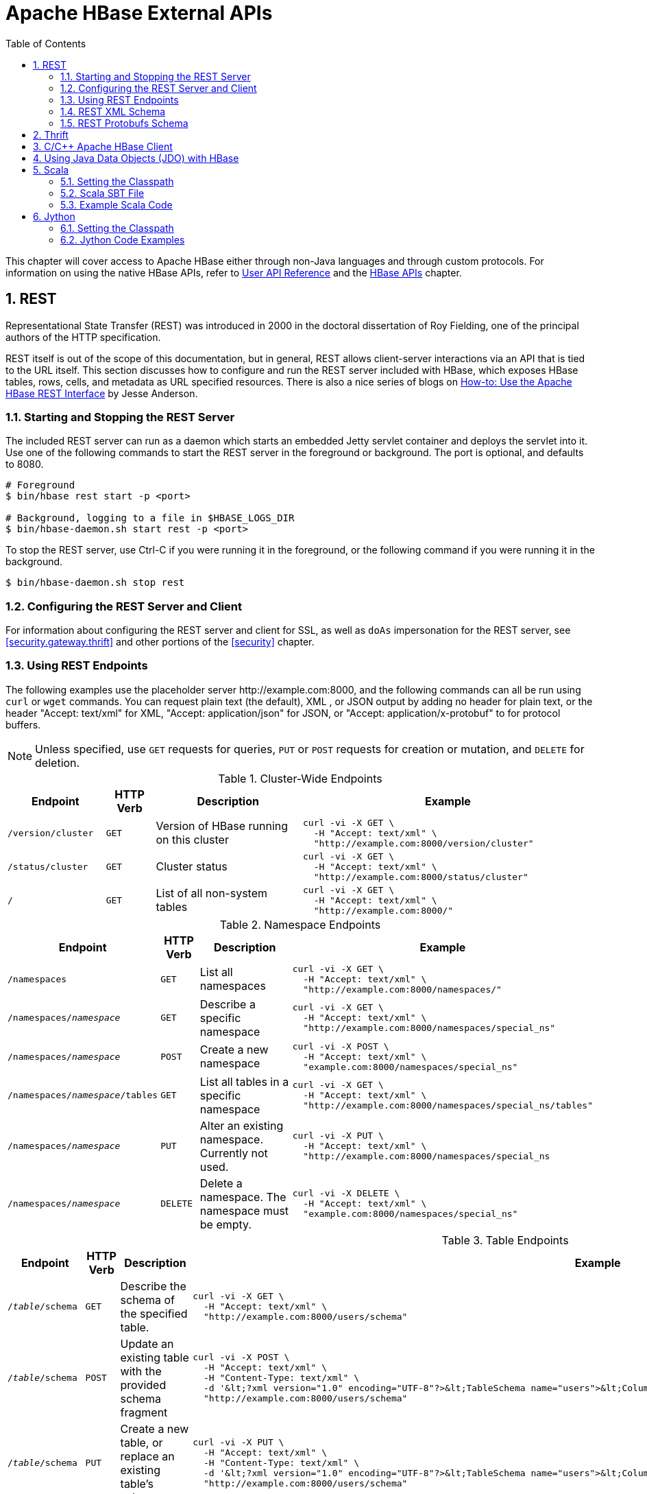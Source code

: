 ////
/**
 *
 * Licensed to the Apache Software Foundation (ASF) under one
 * or more contributor license agreements.  See the NOTICE file
 * distributed with this work for additional information
 * regarding copyright ownership.  The ASF licenses this file
 * to you under the Apache License, Version 2.0 (the
 * "License"); you may not use this file except in compliance
 * with the License.  You may obtain a copy of the License at
 *
 *     http://www.apache.org/licenses/LICENSE-2.0
 *
 * Unless required by applicable law or agreed to in writing, software
 * distributed under the License is distributed on an "AS IS" BASIS,
 * WITHOUT WARRANTIES OR CONDITIONS OF ANY KIND, either express or implied.
 * See the License for the specific language governing permissions and
 * limitations under the License.
 */
////

[[external_apis]]
= Apache HBase External APIs
:doctype: book
:numbered:
:toc: left
:icons: font
:experimental:

This chapter will cover access to Apache HBase either through non-Java languages and
through custom protocols. For information on using the native HBase APIs, refer to
link:https://hbase.apache.org/apidocs/index.html[User API Reference] and the
<<hbase_apis,HBase APIs>> chapter.

== REST

Representational State Transfer (REST) was introduced in 2000 in the doctoral
dissertation of Roy Fielding, one of the principal authors of the HTTP specification.

REST itself is out of the scope of this documentation, but in general, REST allows
client-server interactions via an API that is tied to the URL itself. This section
discusses how to configure and run the REST server included with HBase, which exposes
HBase tables, rows, cells, and metadata as URL specified resources.
There is also a nice series of blogs on
link:http://blog.cloudera.com/blog/2013/03/how-to-use-the-apache-hbase-rest-interface-part-1/[How-to: Use the Apache HBase REST Interface]
by Jesse Anderson.

=== Starting and Stopping the REST Server

The included REST server can run as a daemon which starts an embedded Jetty
servlet container and deploys the servlet into it. Use one of the following commands
to start the REST server in the foreground or background. The port is optional, and
defaults to 8080.

[source, bash]
----
# Foreground
$ bin/hbase rest start -p <port>

# Background, logging to a file in $HBASE_LOGS_DIR
$ bin/hbase-daemon.sh start rest -p <port>
----

To stop the REST server, use Ctrl-C if you were running it in the foreground, or the
following command if you were running it in the background.

[source, bash]
----
$ bin/hbase-daemon.sh stop rest
----

=== Configuring the REST Server and Client

For information about configuring the REST server and client for SSL, as well as `doAs`
impersonation for the REST server, see <<security.gateway.thrift>> and other portions
of the <<security>> chapter.

=== Using REST Endpoints

The following examples use the placeholder server pass:[http://example.com:8000], and
the following commands can all be run using `curl` or `wget` commands. You can request
plain text (the default), XML , or JSON output by adding no header for plain text,
or the header "Accept: text/xml" for XML, "Accept: application/json" for JSON, or
"Accept: application/x-protobuf" to for protocol buffers.

NOTE: Unless specified, use `GET` requests for queries, `PUT` or `POST` requests for
creation or mutation, and `DELETE` for deletion.

.Cluster-Wide Endpoints
[options="header", cols="2m,m,3d,6l"]
|===
|Endpoint
|HTTP Verb
|Description
|Example

|/version/cluster
|GET
|Version of HBase running on this cluster
|curl -vi -X GET \
  -H "Accept: text/xml" \
  "http://example.com:8000/version/cluster"

|/status/cluster
|GET
|Cluster status
|curl -vi -X GET \
  -H "Accept: text/xml" \
  "http://example.com:8000/status/cluster"

|/
|GET
|List of all non-system tables
|curl -vi -X GET \
  -H "Accept: text/xml" \
  "http://example.com:8000/"

|===

.Namespace Endpoints
[options="header", cols="2m,m,3d,6l"]
|===
|Endpoint
|HTTP Verb
|Description
|Example

|/namespaces
|GET
|List all namespaces
|curl -vi -X GET \
  -H "Accept: text/xml" \
  "http://example.com:8000/namespaces/"

|/namespaces/_namespace_
|GET
|Describe a specific namespace
|curl -vi -X GET \
  -H "Accept: text/xml" \
  "http://example.com:8000/namespaces/special_ns"

|/namespaces/_namespace_
|POST
|Create a new namespace
|curl -vi -X POST \
  -H "Accept: text/xml" \
  "example.com:8000/namespaces/special_ns"

|/namespaces/_namespace_/tables
|GET
|List all tables in a specific namespace
|curl -vi -X GET \
  -H "Accept: text/xml" \
  "http://example.com:8000/namespaces/special_ns/tables"

|/namespaces/_namespace_
|PUT
|Alter an existing namespace. Currently not used.
|curl -vi -X PUT \
  -H "Accept: text/xml" \
  "http://example.com:8000/namespaces/special_ns

|/namespaces/_namespace_
|DELETE
|Delete a namespace. The namespace must be empty.
|curl -vi -X DELETE \
  -H "Accept: text/xml" \
  "example.com:8000/namespaces/special_ns"

|===

.Table Endpoints
[options="header", cols="2m,m,3d,6l"]
|===
|Endpoint
|HTTP Verb
|Description
|Example

|/_table_/schema
|GET
|Describe the schema of the specified table.
|curl -vi -X GET \
  -H "Accept: text/xml" \
  "http://example.com:8000/users/schema"

|/_table_/schema
|POST
|Update an existing table with the provided schema fragment
|curl -vi -X POST \
  -H "Accept: text/xml" \
  -H "Content-Type: text/xml" \
  -d '&lt;?xml version="1.0" encoding="UTF-8"?>&lt;TableSchema name="users">&lt;ColumnSchema name="cf" KEEP_DELETED_CELLS="true" />&lt;/TableSchema>' \
  "http://example.com:8000/users/schema"

|/_table_/schema
|PUT
|Create a new table, or replace an existing table's schema
|curl -vi -X PUT \
  -H "Accept: text/xml" \
  -H "Content-Type: text/xml" \
  -d '&lt;?xml version="1.0" encoding="UTF-8"?>&lt;TableSchema name="users">&lt;ColumnSchema name="cf" />&lt;/TableSchema>' \
  "http://example.com:8000/users/schema"

|/_table_/schema
|DELETE
|Delete the table. You must use the `/_table_/schema` endpoint, not just `/_table_/`.
|curl -vi -X DELETE \
  -H "Accept: text/xml" \
  "http://example.com:8000/users/schema"

|/_table_/regions
|GET
|List the table regions
|curl -vi -X GET \
  -H "Accept: text/xml" \
  "http://example.com:8000/users/regions
|===

.Endpoints for `Get` Operations
[options="header", cols="2m,m,3d,6l"]
|===
|Endpoint
|HTTP Verb
|Description
|Example

|/_table_/_row_
|GET
|Get all columns of a single row. Values are Base-64 encoded. This requires the "Accept" request header with a type that can hold multiple columns (like xml, json or protobuf).
|curl -vi -X GET \
  -H "Accept: text/xml" \
  "http://example.com:8000/users/row1"

|/_table_/_row_/_column:qualifier_/_timestamp_
|GET
|Get the value of a single column. Values are Base-64 encoded.
|curl -vi -X GET \
  -H "Accept: text/xml" \
  "http://example.com:8000/users/row1/cf:a/1458586888395"

|/_table_/_row_/_column:qualifier_
|GET
|Get the value of a single column. Values are Base-64 encoded.
|curl -vi -X GET \
  -H "Accept: text/xml" \
  "http://example.com:8000/users/row1/cf:a"

curl -vi -X GET \
  -H "Accept: text/xml" \
   "http://example.com:8000/users/row1/cf:a/"

|/_table_/_row_/_column:qualifier_/?v=_number_of_versions_
|GET
|Multi-Get a specified number of versions of a given cell. Values are Base-64 encoded.
|curl -vi -X GET \
  -H "Accept: text/xml" \
  "http://example.com:8000/users/row1/cf:a?v=2"

|===

.Endpoints for `Scan` Operations
[options="header", cols="2m,m,3d,6l"]
|===
|Endpoint
|HTTP Verb
|Description
|Example

|/_table_/scanner/
|PUT
|Get a Scanner object. Required by all other Scan operations. Adjust the batch parameter
to the number of rows the scan should return in a batch. See the next example for
adding filters to your scanner. The scanner endpoint URL is returned as the `Location`
in the HTTP response. The other examples in this table assume that the scanner endpoint
is `\http://example.com:8000/users/scanner/145869072824375522207`.
|curl -vi -X PUT \
  -H "Accept: text/xml" \
  -H "Content-Type: text/xml" \
  -d '<Scanner batch="1"/>' \
  "http://example.com:8000/users/scanner/"

|/_table_/scanner/
|PUT
|To supply filters to the Scanner object or configure the
Scanner in any other way, you can create a text file and add
your filter to the file. For example, to return only rows for
which keys start with <codeph>u123</codeph> and use a batch size
of 100, the filter file would look like this:

[source,xml]
----
<Scanner batch="100">
  <filter>
    {
      "type": "PrefixFilter",
      "value": "u123"
    }
  </filter>
</Scanner>
----

Pass the file to the `-d` argument of the `curl` request.
|curl -vi -X PUT \
  -H "Accept: text/xml" \
  -H "Content-Type:text/xml" \
  -d @filter.txt \
  "http://example.com:8000/users/scanner/"

|/_table_/scanner/_scanner-id_
|GET
|Get the next batch from the scanner. Cell values are byte-encoded. If the scanner
has been exhausted, HTTP status `204` is returned.
|curl -vi -X GET \
  -H "Accept: text/xml" \
  "http://example.com:8000/users/scanner/145869072824375522207"

|_table_/scanner/_scanner-id_
|DELETE
|Deletes the scanner and frees the resources it used.
|curl -vi -X DELETE \
  -H "Accept: text/xml" \
  "http://example.com:8000/users/scanner/145869072824375522207"

|===

.Endpoints for `Put` Operations
[options="header", cols="2m,m,3d,6l"]
|===
|Endpoint
|HTTP Verb
|Description
|Example

|/_table_/_row_key_
|PUT
|Write a row to a table. The row, column qualifier, and value must each be Base-64
encoded. To encode a string, use the `base64` command-line utility. To decode the
string, use `base64 -d`. The payload is in the `--data` argument, and the `/users/fakerow`
value is a placeholder. Insert multiple rows by adding them to the `<CellSet>`
element. You can also save the data to be inserted to a file and pass it to the `-d`
parameter with syntax like `-d @filename.txt`.
|curl -vi -X PUT \
  -H "Accept: text/xml" \
  -H "Content-Type: text/xml" \
  -d '<?xml version="1.0" encoding="UTF-8" standalone="yes"?><CellSet><Row key="cm93NQo="><Cell column="Y2Y6ZQo=">dmFsdWU1Cg==</Cell></Row></CellSet>' \
  "http://example.com:8000/users/fakerow"

curl -vi -X PUT \
  -H "Accept: text/json" \
  -H "Content-Type: text/json" \
  -d '{"Row":[{"key":"cm93NQo=", "Cell": [{"column":"Y2Y6ZQo=", "$":"dmFsdWU1Cg=="}]}]}'' \
  "example.com:8000/users/fakerow"

|===

.Endpoints for `Check-And-Put` Operations
[options="header", cols="2m,m,3d,6l"]
|===
|Endpoint
|HTTP Verb
|Description
|Example

|/_table_/_row_key_/?check=put
|PUT
|Conditional Put - Change the current version value of a cell: Compare the current or latest version value (`current-version-value`) of a cell with the `check-value`, and if `current-version-value` == `check-value`, write new data (the `new-value`) into the cell as the current or latest version. The row, column qualifier, and value must each be Base-64 encoded. To encode a string, use the `base64` command-line utility. To decode the string, use `base64 -d`. The payload is in the `--data` or `-d` argument, with `the check cell name (column family:column name) and value` always at the end and right after `the new Put cell name (column family:column name) and value` of the same row key. You can also save the data to be inserted to a file and pass it to the `-d` parameter with syntax like `-d @filename.txt`.
|curl -vi -X PUT \
  -H "Accept: text/xml" \
  -H "Content-Type: text/xml" \
  -d '<?xml version="1.0" encoding="UTF-8" standalone="yes"?><CellSet><Row key="cm93MQ=="><Cell column="Y2ZhOmFsaWFz">T2xkR3V5</Cell><Cell column="Y2ZhOmFsaWFz">TmV3R3V5</Cell></Row></CellSet>' \
  "http://example.com:8000/users/row1/?check=put"

curl -vi -X PUT \
  -H "Accept: application/json" \
  -H "Content-Type: application/json" \
  -d '{"Row":[{"key":"cm93MQ==","Cell":[{"column":"Y2ZhOmFsaWFz","$":"T2xkR3V5"},{"column":"Y2ZhOmFsaWFz", "$":"TmV3R3V5"}] }]}' \
  "http://example.com:8000/users/row1/?check=put"
|===
Detailed Explanation:

*** In the above json-format example:
1. `{"column":"Y2ZhOmFsaWFz", "$":"TmV3R3V5"}` at the end of `-d` option are `the check cell name and check cell value in Base-64` respectively: `"Y2ZhOmFsaWFz" for "cfa:alias"`, and `"TmV3R3V5" for "NewGuy"`
2. `{"column":"Y2ZhOmFsaWFz","$":"T2xkR3V5"}` are `the new Put cell name and cell value in Base-64` respectively: `"Y2ZhOmFsaWFz" for "cfa:alias"`, and `"T2xkR3V5" for "OldGuy"`
3. `"cm93MQ=="` is `the Base-64 for "row1"` for the checkAndPut `row key`
4. `"/?check=put"` after the `"row key" in the request URL` is required for checkAndPut WebHBase operation to work
5. The `"row key" in the request URL` should be URL-encoded, e.g., `"david%20chen"` and `"row1"` are the URL-encoded formats of row keys `"david chen"` and `"row1"`, respectively

  Note: "cfa" is the column family name and "alias" are the column (qualifier) name for the non-Base64 encoded cell name.

*** Basically, the xml-format example is the same as the json-format example, and will not be explained here in detail.

.Endpoints for `Check-And-Delete` Operations
[options="header", cols="2m,m,3d,6l"]
|===
|Endpoint
|HTTP Verb
|Description
|Example

|/_table_/_row_key_/?check=delete
|DELETE
|Conditional Deleting a Row: Compare the value of any version of a cell (`any-version-value`) with the `check-value`, and if `any-version-value` == `check-value`, delete the row specified by the `row_key` inside the requesting URL.The row, column qualifier, and value for checking in the payload must each be Base-64 encoded. To encode a string, use the base64 command-line utility. To decode the string, use base64 -d. The payload is in the --data argument. You can also save the data to be checked to a file and pass it to the `-d` parameter with syntax like `-d @filename.txt`.
|curl -vi -X DELETE \
  -H "Accept: text/xml" \
  -H "Content-Type: text/xml" \
  -d '<?xml version="1.0" encoding="UTF-8" standalone="yes"?><CellSet><Row key="cm93MQ=="><Cell column="Y2ZhOmFsaWFz">TmV3R3V5</Cell></Row></CellSet>' \
  "http://example.com:8000/users/row1/?check=delete"

curl -vi -X DELETE \
  -H "Accept: application/json" \
  -H "Content-Type: application/json" \
  -d '{"Row":[{"key":"cm93MQ==","Cell":[{"column":"Y2ZhOmFsaWFz","$":"TmV3R3V5"}]}]}' \
  "http://example.com:8000/users/row1/?check=delete"

|/_table_/_row_key_
/_column_family_
/?check=delete
|DELETE
|Conditional Deleting a Column Family of a Row: Compare the value of any version of a cell (`any-version-value`) with the `check-value`, and if `any-version-value` == `check-value`, delete the column family of a row specified by the `row_key/column_family` inside the requesting URL. Anything else is the same as those in `Conditional Deleting a Row`.
|curl -vi -X DELETE \
  -H "Accept: text/xml" \
  -H "Content-Type: text/xml" \
  -d '<?xml version="1.0" encoding="UTF-8" standalone="yes"?><CellSet><Row key="cm93MQ=="><Cell column="Y2ZhOmFsaWFz">TmV3R3V5</Cell></Row></CellSet>' \
  "http://example.com:8000/users/row1/cfa/?check=delete"

curl -vi -X DELETE \
  -H "Accept: application/json" \
  -H "Content-Type: application/json" \
  -d '{"Row":[{"key":"cm93MQ==","Cell":[{"column":"Y2ZhOmFsaWFz","$":"TmV3R3V5"}]}]}' \
  "http://example.com:8000/users/row1/cfa/?check=delete"

|/_table_/_row_key_
/_column:qualifier_
/?check=delete
|DELETE
|Conditional Deleting All Versions of a Column of a Row: Compare the value of any version of a cell (`any-version-value`) with the `check-value`, and if `any-version-value` == `check-value`, delete the column of a row specified by the `row_key/column:qualifier` inside the requesting URL. The `column:qualifier` in the requesting URL is the `column_family:column_name`. Anything else is the same as those in `Conditional Deleting a Row`.
|curl -vi -X DELETE \
  -H "Accept: text/xml" \
  -H "Content-Type: text/xml" \
  -d '<?xml version="1.0" encoding="UTF-8" standalone="yes"?><CellSet><Row key="cm93MQ=="><Cell column="Y2ZhOmFsaWFz">TmV3R3V5</Cell></Row></CellSet>' \
  "http://example.com:8000/users/row1/cfa:alias/?check=delete"

curl -vi -X DELETE \
  -H "Accept: application/json" \
  -H "Content-Type: application/json" \
  -d '{"Row":[{"key":"cm93MQ==","Cell":[{"column":"Y2ZhOmFsaWFz","$":"TmV3R3V5"}]}]}' \
  "http://example.com:8000/users/row1/cfa:alias/?check=delete"

|/_table_/_row_key_
/_column:qualifier_
/_version_id_/?check=delete
|DELETE
|Conditional Deleting a Single Version of a Column of a Row: Compare the value of any version of a cell (`any-version-value`) with the `check-value`, and if `any-version-value` == `check-value`, delete the version of a column of a row specified by the `row_key/column:qualifier/version_id` inside the requesting URL. The `column:qualifier` in the requesting URL is the `column_family:column_name`. The `version_id` in the requesting URL is a number, which equals to `the timestamp of the targeted version + 1`. Anything else is the same as those in `Conditional Deleting a Row`.
|curl -vi -X DELETE \
  -H "Accept: text/xml" \
  -H "Content-Type: text/xml" \
  -d '<?xml version="1.0" encoding="UTF-8" standalone="yes"?><CellSet><Row key="cm93MQ=="><Cell column="Y2ZhOmFsaWFz">TmV3R3V5</Cell></Row></CellSet>' \
  "http://example.com:8000/users/row1/cfa:alias/1519423552160/?check=delete"

curl -vi -X DELETE \
  -H "Accept: application/json" \
  -H "Content-Type: application/json" \
  -d '{"Row":[{"key":"cm93MQ==","Cell":[{"column":"Y2ZhOmFsaWFz","$":"TmV3R3V5"}]}]}' \
  "http://example.com:8000/users/row1/cfa:alias/1519423552160/?check=delete"
|===
Detailed Explanation:

*** In the above 4 json-format examples:
1. `{"column":"Y2ZhOmFsaWFz", "$":"TmV3R3V5"}` at the end of `-d` option are `the check cell name and check cell value in Base-64` respectively: `"Y2ZhOmFsaWFz" for "cfa:alias"`, and `"TmV3R3V5" for "NewGuy"`
2. `"cm93MQ=="` is `the Base-64 for "row1"` for the checkAndDelete `row key`
3. `"/?check=delete"` at the end of `the request URL` is required for checkAndDelete WebHBase operation to work
4. `"version_id"` in the `request URL` of the last json-format example should be equivalent to the value of `"the timestamp number + 1"`
5. The `"row key"`, `"column family"`, `"cell name" or "column family:column name"`, and `"version_id"` in `the request URL` of a checkAndDelete WebHBase operation should be URL-encoded, e.g., `"row1"`, `"cfa"`, `"cfa:alias"` and `"1519423552160"` in the examples are the URL-encoded `"row key"`, `"column family"`, `"column family:column name"`, and `"version_id"`, respectively

*** Basically, the 4 xml-format examples are the same as the 4 corresponding json-format examples, and will not be explained here in detail.

[[xml_schema]]
=== REST XML Schema

[source,xml]
----
<schema xmlns="http://www.w3.org/2001/XMLSchema" xmlns:tns="RESTSchema">

  <element name="Version" type="tns:Version"></element>

  <complexType name="Version">
    <attribute name="REST" type="string"></attribute>
    <attribute name="JVM" type="string"></attribute>
    <attribute name="OS" type="string"></attribute>
    <attribute name="Server" type="string"></attribute>
    <attribute name="Jersey" type="string"></attribute>
  </complexType>

  <element name="TableList" type="tns:TableList"></element>

  <complexType name="TableList">
    <sequence>
      <element name="table" type="tns:Table" maxOccurs="unbounded" minOccurs="1"></element>
    </sequence>
  </complexType>

  <complexType name="Table">
    <sequence>
      <element name="name" type="string"></element>
    </sequence>
  </complexType>

  <element name="TableInfo" type="tns:TableInfo"></element>

  <complexType name="TableInfo">
    <sequence>
      <element name="region" type="tns:TableRegion" maxOccurs="unbounded" minOccurs="1"></element>
    </sequence>
    <attribute name="name" type="string"></attribute>
  </complexType>

  <complexType name="TableRegion">
    <attribute name="name" type="string"></attribute>
    <attribute name="id" type="int"></attribute>
    <attribute name="startKey" type="base64Binary"></attribute>
    <attribute name="endKey" type="base64Binary"></attribute>
    <attribute name="location" type="string"></attribute>
  </complexType>

  <element name="TableSchema" type="tns:TableSchema"></element>

  <complexType name="TableSchema">
    <sequence>
      <element name="column" type="tns:ColumnSchema" maxOccurs="unbounded" minOccurs="1"></element>
    </sequence>
    <attribute name="name" type="string"></attribute>
    <anyAttribute></anyAttribute>
  </complexType>

  <complexType name="ColumnSchema">
    <attribute name="name" type="string"></attribute>
    <anyAttribute></anyAttribute>
  </complexType>

  <element name="CellSet" type="tns:CellSet"></element>

  <complexType name="CellSet">
    <sequence>
      <element name="row" type="tns:Row" maxOccurs="unbounded" minOccurs="1"></element>
    </sequence>
  </complexType>

  <element name="Row" type="tns:Row"></element>

  <complexType name="Row">
    <sequence>
      <element name="key" type="base64Binary"></element>
      <element name="cell" type="tns:Cell" maxOccurs="unbounded" minOccurs="1"></element>
    </sequence>
  </complexType>

  <element name="Cell" type="tns:Cell"></element>

  <complexType name="Cell">
    <sequence>
      <element name="value" maxOccurs="1" minOccurs="1">
        <simpleType><restriction base="base64Binary">
        </simpleType>
      </element>
    </sequence>
    <attribute name="column" type="base64Binary" />
    <attribute name="timestamp" type="int" />
  </complexType>

  <element name="Scanner" type="tns:Scanner"></element>

  <complexType name="Scanner">
    <sequence>
      <element name="column" type="base64Binary" minOccurs="0" maxOccurs="unbounded"></element>
    </sequence>
    <sequence>
      <element name="filter" type="string" minOccurs="0" maxOccurs="1"></element>
    </sequence>
    <attribute name="startRow" type="base64Binary"></attribute>
    <attribute name="endRow" type="base64Binary"></attribute>
    <attribute name="batch" type="int"></attribute>
    <attribute name="startTime" type="int"></attribute>
    <attribute name="endTime" type="int"></attribute>
  </complexType>

  <element name="StorageClusterVersion" type="tns:StorageClusterVersion" />

  <complexType name="StorageClusterVersion">
    <attribute name="version" type="string"></attribute>
  </complexType>

  <element name="StorageClusterStatus"
    type="tns:StorageClusterStatus">
  </element>

  <complexType name="StorageClusterStatus">
    <sequence>
      <element name="liveNode" type="tns:Node"
        maxOccurs="unbounded" minOccurs="0">
      </element>
      <element name="deadNode" type="string" maxOccurs="unbounded"
        minOccurs="0">
      </element>
    </sequence>
    <attribute name="regions" type="int"></attribute>
    <attribute name="requests" type="int"></attribute>
    <attribute name="averageLoad" type="float"></attribute>
  </complexType>

  <complexType name="Node">
    <sequence>
      <element name="region" type="tns:Region"
   maxOccurs="unbounded" minOccurs="0">
      </element>
    </sequence>
    <attribute name="name" type="string"></attribute>
    <attribute name="startCode" type="int"></attribute>
    <attribute name="requests" type="int"></attribute>
    <attribute name="heapSizeMB" type="int"></attribute>
    <attribute name="maxHeapSizeMB" type="int"></attribute>
  </complexType>

  <complexType name="Region">
    <attribute name="name" type="base64Binary"></attribute>
    <attribute name="stores" type="int"></attribute>
    <attribute name="storefiles" type="int"></attribute>
    <attribute name="storefileSizeMB" type="int"></attribute>
    <attribute name="memstoreSizeMB" type="int"></attribute>
    <attribute name="storefileIndexSizeMB" type="int"></attribute>
  </complexType>

</schema>
----

[[protobufs_schema]]
=== REST Protobufs Schema

[source,json]
----
message Version {
  optional string restVersion = 1;
  optional string jvmVersion = 2;
  optional string osVersion = 3;
  optional string serverVersion = 4;
  optional string jerseyVersion = 5;
}

message StorageClusterStatus {
  message Region {
    required bytes name = 1;
    optional int32 stores = 2;
    optional int32 storefiles = 3;
    optional int32 storefileSizeMB = 4;
    optional int32 memstoreSizeMB = 5;
    optional int32 storefileIndexSizeMB = 6;
  }
  message Node {
    required string name = 1;    // name:port
    optional int64 startCode = 2;
    optional int32 requests = 3;
    optional int32 heapSizeMB = 4;
    optional int32 maxHeapSizeMB = 5;
    repeated Region regions = 6;
  }
  // node status
  repeated Node liveNodes = 1;
  repeated string deadNodes = 2;
  // summary statistics
  optional int32 regions = 3;
  optional int32 requests = 4;
  optional double averageLoad = 5;
}

message TableList {
  repeated string name = 1;
}

message TableInfo {
  required string name = 1;
  message Region {
    required string name = 1;
    optional bytes startKey = 2;
    optional bytes endKey = 3;
    optional int64 id = 4;
    optional string location = 5;
  }
  repeated Region regions = 2;
}

message TableSchema {
  optional string name = 1;
  message Attribute {
    required string name = 1;
    required string value = 2;
  }
  repeated Attribute attrs = 2;
  repeated ColumnSchema columns = 3;
  // optional helpful encodings of commonly used attributes
  optional bool inMemory = 4;
  optional bool readOnly = 5;
}

message ColumnSchema {
  optional string name = 1;
  message Attribute {
    required string name = 1;
    required string value = 2;
  }
  repeated Attribute attrs = 2;
  // optional helpful encodings of commonly used attributes
  optional int32 ttl = 3;
  optional int32 maxVersions = 4;
  optional string compression = 5;
}

message Cell {
  optional bytes row = 1;       // unused if Cell is in a CellSet
  optional bytes column = 2;
  optional int64 timestamp = 3;
  optional bytes data = 4;
}

message CellSet {
  message Row {
    required bytes key = 1;
    repeated Cell values = 2;
  }
  repeated Row rows = 1;
}

message Scanner {
  optional bytes startRow = 1;
  optional bytes endRow = 2;
  repeated bytes columns = 3;
  optional int32 batch = 4;
  optional int64 startTime = 5;
  optional int64 endTime = 6;
}
----

== Thrift

Documentation about Thrift has moved to <<thrift>>.

[[c]]
== C/C++ Apache HBase Client

FB's Chip Turner wrote a pure C/C++ client.
link:https://github.com/hinaria/native-cpp-hbase-client[Check it out].

C++ client implementation. To see link:https://issues.apache.org/jira/browse/HBASE-14850[HBASE-14850].

[[jdo]]

== Using Java Data Objects (JDO) with HBase

link:https://db.apache.org/jdo/[Java Data Objects (JDO)] is a standard way to
access persistent data in databases, using plain old Java objects (POJO) to
represent persistent data.

.Dependencies
This code example has the following dependencies:

. HBase 0.90.x or newer
. commons-beanutils.jar (https://commons.apache.org/)
. commons-pool-1.5.5.jar (https://commons.apache.org/)
. transactional-tableindexed for HBase 0.90 (https://github.com/hbase-trx/hbase-transactional-tableindexed)

.Download `hbase-jdo`
Download the code from http://code.google.com/p/hbase-jdo/.

.JDO Example
====

This example uses JDO to create a table and an index, insert a row into a table, get
a row, get a column value, perform a query, and do some additional HBase operations.

[source, java]
----
package com.apache.hadoop.hbase.client.jdo.examples;

import java.io.File;
import java.io.FileInputStream;
import java.io.InputStream;
import java.util.Hashtable;

import org.apache.hadoop.fs.Path;
import org.apache.hadoop.hbase.client.tableindexed.IndexedTable;

import com.apache.hadoop.hbase.client.jdo.AbstractHBaseDBO;
import com.apache.hadoop.hbase.client.jdo.HBaseBigFile;
import com.apache.hadoop.hbase.client.jdo.HBaseDBOImpl;
import com.apache.hadoop.hbase.client.jdo.query.DeleteQuery;
import com.apache.hadoop.hbase.client.jdo.query.HBaseOrder;
import com.apache.hadoop.hbase.client.jdo.query.HBaseParam;
import com.apache.hadoop.hbase.client.jdo.query.InsertQuery;
import com.apache.hadoop.hbase.client.jdo.query.QSearch;
import com.apache.hadoop.hbase.client.jdo.query.SelectQuery;
import com.apache.hadoop.hbase.client.jdo.query.UpdateQuery;

/**
 * Hbase JDO Example.
 *
 * dependency library.
 * - commons-beanutils.jar
 * - commons-pool-1.5.5.jar
 * - hbase0.90.0-transactionl.jar
 *
 * you can expand Delete,Select,Update,Insert Query classes.
 *
 */
public class HBaseExample {
  public static void main(String[] args) throws Exception {
    AbstractHBaseDBO dbo = new HBaseDBOImpl();

    //*drop if table is already exist.*
    if(dbo.isTableExist("user")){
     dbo.deleteTable("user");
    }

    //*create table*
    dbo.createTableIfNotExist("user",HBaseOrder.DESC,"account");
    //dbo.createTableIfNotExist("user",HBaseOrder.ASC,"account");

    //create index.
    String[] cols={"id","name"};
    dbo.addIndexExistingTable("user","account",cols);

    //insert
    InsertQuery insert = dbo.createInsertQuery("user");
    UserBean bean = new UserBean();
    bean.setFamily("account");
    bean.setAge(20);
    bean.setEmail("ncanis@gmail.com");
    bean.setId("ncanis");
    bean.setName("ncanis");
    bean.setPassword("1111");
    insert.insert(bean);

    //select 1 row
    SelectQuery select = dbo.createSelectQuery("user");
    UserBean resultBean = (UserBean)select.select(bean.getRow(),UserBean.class);

    // select column value.
    String value = (String)select.selectColumn(bean.getRow(),"account","id",String.class);

    // search with option (QSearch has EQUAL, NOT_EQUAL, LIKE)
    // select id,password,name,email from account where id='ncanis' limit startRow,20
    HBaseParam param = new HBaseParam();
    param.setPage(bean.getRow(),20);
    param.addColumn("id","password","name","email");
    param.addSearchOption("id","ncanis",QSearch.EQUAL);
    select.search("account", param, UserBean.class);

    // search column value is existing.
    boolean isExist = select.existColumnValue("account","id","ncanis".getBytes());

    // update password.
    UpdateQuery update = dbo.createUpdateQuery("user");
    Hashtable<String, byte[]> colsTable = new Hashtable<String, byte[]>();
    colsTable.put("password","2222".getBytes());
    update.update(bean.getRow(),"account",colsTable);

    //delete
    DeleteQuery delete = dbo.createDeleteQuery("user");
    delete.deleteRow(resultBean.getRow());

    ////////////////////////////////////
    // etc

    // HTable pool with apache commons pool
    // borrow and release. HBasePoolManager(maxActive, minIdle etc..)
    IndexedTable table = dbo.getPool().borrow("user");
    dbo.getPool().release(table);

    // upload bigFile by hadoop directly.
    HBaseBigFile bigFile = new HBaseBigFile();
    File file = new File("doc/movie.avi");
    FileInputStream fis = new FileInputStream(file);
    Path rootPath = new Path("/files/");
    String filename = "movie.avi";
    bigFile.uploadFile(rootPath,filename,fis,true);

    // receive file stream from hadoop.
    Path p = new Path(rootPath,filename);
    InputStream is = bigFile.path2Stream(p,4096);

  }
}
----
====

[[scala]]
== Scala

=== Setting the Classpath

To use Scala with HBase, your CLASSPATH must include HBase's classpath as well as
the Scala JARs required by your code. First, use the following command on a server
running the HBase RegionServer process, to get HBase's classpath.

[source, bash]
----
$ ps aux |grep regionserver| awk -F 'java.library.path=' {'print $2'} | awk {'print $1'}

/usr/lib/hadoop/lib/native:/usr/lib/hbase/lib/native/Linux-amd64-64
----

Set the `$CLASSPATH` environment variable to include the path you found in the previous
step, plus the path of `scala-library.jar` and each additional Scala-related JAR needed for
your project.

[source, bash]
----
$ export CLASSPATH=$CLASSPATH:/usr/lib/hadoop/lib/native:/usr/lib/hbase/lib/native/Linux-amd64-64:/path/to/scala-library.jar
----

=== Scala SBT File

Your `build.sbt` file needs the following `resolvers` and `libraryDependencies` to work
with HBase.

----
resolvers += "Apache HBase" at "https://repository.apache.org/content/repositories/releases"

resolvers += "Thrift" at "https://people.apache.org/~rawson/repo/"

libraryDependencies ++= Seq(
    "org.apache.hadoop" % "hadoop-core" % "0.20.2",
    "org.apache.hbase" % "hbase" % "0.90.4"
)
----

=== Example Scala Code

This example lists HBase tables, creates a new table, and adds a row to it.

[source, scala]
----
import org.apache.hadoop.hbase.HBaseConfiguration
import org.apache.hadoop.hbase.client.{Connection,ConnectionFactory,HBaseAdmin,HTable,Put,Get}
import org.apache.hadoop.hbase.util.Bytes


val conf = new HBaseConfiguration()
val connection = ConnectionFactory.createConnection(conf);
val admin = connection.getAdmin();

// list the tables
val listtables=admin.listTables()
listtables.foreach(println)

// let's insert some data in 'mytable' and get the row

val table = new HTable(conf, "mytable")

val theput= new Put(Bytes.toBytes("rowkey1"))

theput.add(Bytes.toBytes("ids"),Bytes.toBytes("id1"),Bytes.toBytes("one"))
table.put(theput)

val theget= new Get(Bytes.toBytes("rowkey1"))
val result=table.get(theget)
val value=result.value()
println(Bytes.toString(value))
----

[[jython]]
== Jython


=== Setting the Classpath

To use Jython with HBase, your CLASSPATH must include HBase's classpath as well as
the Jython JARs required by your code.

Set the path to directory containing the `jython.jar` and each additional Jython-related JAR needed for
your project. Then export HBASE_CLASSPATH pointing to the $JYTHON_HOME env. variable.

[source, bash]
----
$ export HBASE_CLASSPATH=/directory/jython.jar
----

Start a Jython shell with HBase and Hadoop JARs in the classpath:
$ bin/hbase org.python.util.jython

=== Jython Code Examples

.Table Creation, Population, Get, and Delete with Jython
====
The following Jython code example checks for table,
if it exists, deletes it and then creates it. Then it
populates the table with data and fetches the data.

[source,jython]
----
import java.lang
from org.apache.hadoop.hbase import HBaseConfiguration, HTableDescriptor, HColumnDescriptor, TableName
from org.apache.hadoop.hbase.client import Admin, Connection, ConnectionFactory, Get, Put, Result, Table
from org.apache.hadoop.conf import Configuration

# First get a conf object.  This will read in the configuration
# that is out in your hbase-*.xml files such as location of the
# hbase master node.
conf = HBaseConfiguration.create()
connection = ConnectionFactory.createConnection(conf)
admin = connection.getAdmin()

# Create a table named 'test' that has a column family
# named 'content'.
tableName = TableName.valueOf("test")
table = connection.getTable(tableName)

desc = HTableDescriptor(tableName)
desc.addFamily(HColumnDescriptor("content"))

# Drop and recreate if it exists
if admin.tableExists(tableName):
    admin.disableTable(tableName)
    admin.deleteTable(tableName)

admin.createTable(desc)

# Add content to 'column:' on a row named 'row_x'
row = 'row_x'
put = Put(row)
put.addColumn("content", "qual", "some content")
table.put(put)

# Now fetch the content just added, returns a byte[]
get = Get(row)

result = table.get(get)
data = java.lang.String(result.getValue("content", "qual"), "UTF8")

print "The fetched row contains the value '%s'" % data
----
====

.Table Scan Using Jython
====
This example scans a table and returns the results that match a given family qualifier.

[source, jython]
----
import java.lang
from org.apache.hadoop.hbase import TableName, HBaseConfiguration
from org.apache.hadoop.hbase.client import Connection, ConnectionFactory, Result, ResultScanner, Table, Admin
from org.apache.hadoop.conf import Configuration
conf = HBaseConfiguration.create()
connection = ConnectionFactory.createConnection(conf)
admin = connection.getAdmin()
tableName = TableName.valueOf('wiki')
table = connection.getTable(tableName)

cf = "title"
attr = "attr"
scanner = table.getScanner(cf)
while 1:
    result = scanner.next()
    if not result:
       break
    print java.lang.String(result.row), java.lang.String(result.getValue(cf, attr))
----
====
